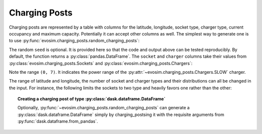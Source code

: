 .. _charging-posts:

Charging Posts
==============

Charging posts are represented by a table with columns for the latitude, longitude,
socket type, charger type, current occupancy and maximum capacity. Potentially it can
accept other columns as well. The simplest way to generate one is to use
:py:func:`evosim.charging_posts.random_charging_posts`:

.. doctest:: charging_posts

    >>> result = evosim.charging_posts.random_charging_posts(5, seed=1)
    >>> result
       latitude  longitude          socket charger  capacity  occupancy
    0     51.48       0.24             CCS    SLOW         1          0
    1     51.68       0.95         CHADEMO    FAST         1          0
    2     51.31       0.22             CCS   RAPID         1          0
    3     51.68       0.46  DC_COMBO_TYPE2    SLOW         1          0
    4     51.39      -0.45         CHADEMO    SLOW         1          0

The random ``seed`` is optional. It is provided here so that the code and output above
can be tested reproducibly. By default, the function returns a
:py:class:`pandas.DataFrame`. The ``socket`` and ``charger`` columns take their values
from :py:class:`evosim.charging_posts.Sockets` and :py:class:`evosim.charging_posts.Chargers`:

.. doctest:: charging_posts

    >>> result.socket
    0               CCS
    1           CHADEMO
    2               CCS
    3    DC_COMBO_TYPE2
    4           CHADEMO
    Name: socket, dtype: category
    Categories (3, object): [CCS, CHADEMO, DC_COMBO_TYPE2]

    >>> result.socket[0]
    <Sockets.CCS: 6>

    >>> result.charger
    0     SLOW
    1     FAST
    2    RAPID
    3     SLOW
    4     SLOW
    Name: charger, dtype: category
    Categories (3, object): [SLOW, FAST, RAPID]

    >>> result.charger[0]
    <Chargers.SLOW: (0, 7)>

Note the range ``(0, 7)``. It indicates the power range of the
:py:attr:`~evosim.charging_posts.Chargers.SLOW` charger.

The range of latitude and longitude, the number of socket and charger types and their
distributions can all be changed in the input. For instance, the following limits the
sockets to two type and heavily favors one rather than the other:

.. doctest:: charging_posts

    >>> from evosim.charging_posts import Sockets
    >>> evosim.charging_posts.random_charging_posts(
    ...     n=10,
    ...     socket_types=list(Sockets)[:2],
    ...     socket_distribution=[0.2, 0.8],
    ...     capacity=(1, 5),
    ...     seed=1,
    ... )
       latitude  longitude socket charger  capacity  occupancy
    0     51.48       0.82  TYPE2    FAST         4          0
    1     51.68       0.44  TYPE2    FAST         4          0
    2     51.31       0.08  TYPE2    SLOW         2          0
    3     51.68       0.88  TYPE2    SLOW         1          0
    4     51.39       0.03  TYPE2    FAST         3          0
    5     51.44       0.29  TYPE2    FAST         3          0
    6     51.62      -0.27  TYPE2    FAST         4          0
    7     51.43       0.21  TYPE2   RAPID         2          0
    8     51.50      -0.14  TYPE1    FAST         2          0
    9     51.26      -0.04  TYPE2    FAST         1          0


.. topic:: Creating a charging post of type :py:class:`dask.dataframe.DataFrame`

    Optionally, :py:func:`~evosim.charging_posts.random_charging_posts` can generate a
    :py:class:`dask.dataframe.DataFrame` simply by charging_postsing it with the requisite
    arguments from :py:func:`dask.dataframe.from_pandas`.
